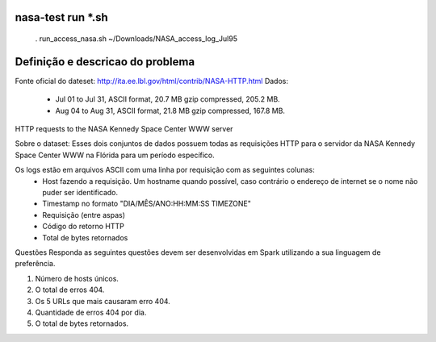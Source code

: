 .. image:: https://img.shields.io/badge/license-apache-blue.svg
   :target:  https://pypi.python.org/pypi/pykube/

nasa-test run *.sh
--------

    . run_access_nasa.sh ~/Downloads/NASA_access_log_Jul95

Definição e descricao do problema
--------

Fonte​ ​oficial​ ​do​ ​dateset​: http://ita.ee.lbl.gov/html/contrib/NASA-HTTP.html
Dados​:
    * Jul 01 to Jul 31, ASCII format, 20.7 MB gzip compressed, 205.2 MB.
    * Aug 04 to Aug 31, ASCII format, 21.8 MB gzip compressed, 167.8 MB.


HTTP​ ​requests​ ​to​ ​the​ ​NASA​ ​Kennedy​ ​Space​ ​Center​ ​WWW​ ​server


Sobre o dataset​: Esses dois conjuntos de dados possuem todas as requisições HTTP para o servidor da NASA Kennedy
Space Center WWW na Flórida para um período específico.

Os logs estão em arquivos ASCII com uma linha por requisição com as seguintes colunas:
    * Host fazendo a requisição​. Um hostname quando possível, caso contrário o endereço de internet se o nome não puder ser identificado.
    * Timestamp​ ​no formato "DIA/MÊS/ANO:HH:MM:SS TIMEZONE"
    * Requisição​ ​(entre​ ​aspas)
    * Código​ ​do​ ​retorno​ ​HTTP
    * Total​ ​de​ ​bytes​ ​retornados

Questões
Responda as seguintes questões devem ser desenvolvidas em Spark utilizando a sua linguagem de preferência.

1. Número de hosts únicos.
2. O total de erros 404.
3. Os 5 URLs que mais causaram erro 404.
4. Quantidade de erros 404 por dia.
5. O total de bytes retornados.

.. image:: https://github.com/junqueira/nasa-test/blob/master/evidence-01.jpg
   :target: http://slack.kelproject.com/

.. image:: https://github.com/junqueira/nasa-test/blob/master/evidence-02.jpg
   :target: http://slack.kelproject.com/